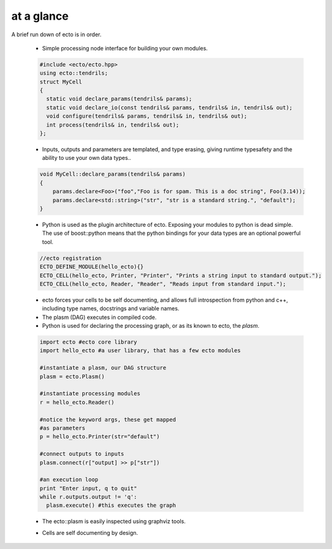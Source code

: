 .. _at-a-glance:

.. todo:: Possibly remove this section in favor of a more thorough tutorial sequence.

at a glance
----------------
A brief run down of ecto is in order.

    * Simple processing node interface for building your own modules.

    .. code-block:: c++

        #include <ecto/ecto.hpp>
        using ecto::tendrils;
        struct MyCell
        {
          static void declare_params(tendrils& params);
          static void declare_io(const tendrils& params, tendrils& in, tendrils& out);
          void configure(tendrils& params, tendrils& in, tendrils& out);
          int process(tendrils& in, tendrils& out);
        };


    * Inputs, outputs and parameters are templated, and type erasing,
      giving runtime typesafety and the ability to use your own data types..

    .. code-block:: c++

        void MyCell::declare_params(tendrils& params)
        {
            params.declare<Foo>("foo","Foo is for spam. This is a doc string", Foo(3.14));
            params.declare<std::string>("str", "str is a standard string.", "default");
        }

    * Python is used as the plugin architecture of ecto.
      Exposing your modules to python is dead simple.
      The use of boost::python means that the python bindings for your data types are an
      optional powerful tool.

    .. code-block:: c++

        //ecto registration
        ECTO_DEFINE_MODULE(hello_ecto){}
        ECTO_CELL(hello_ecto, Printer, "Printer", "Prints a string input to standard output.");
        ECTO_CELL(hello_ecto, Reader, "Reader", "Reads input from standard input.");

    * ecto forces your cells to be self documenting, and allows full
      introspection from python and c++, including
      type names, docstrings and variable names.
    * The plasm (DAG) executes in compiled code.
    * Python is used for declaring the processing graph,
      or as its known to ecto, the *plasm*.

    .. code-block:: python

      import ecto #ecto core library
      import hello_ecto #a user library, that has a few ecto modules

      #instantiate a plasm, our DAG structure
      plasm = ecto.Plasm()

      #instantiate processing modules
      r = hello_ecto.Reader()

      #notice the keyword args, these get mapped
      #as parameters
      p = hello_ecto.Printer(str="default")

      #connect outputs to inputs
      plasm.connect(r["output] >> p["str"])

      #an execution loop
      print "Enter input, q to quit"
      while r.outputs.output != 'q':
        plasm.execute() #this executes the graph


    * The ecto::plasm is easily inspected using graphviz tools.

    .. ectoplot:: ../sampleplasm.py plasm

    * Cells are self documenting by design.

    .. ectocell:: hello_ecto Printer
